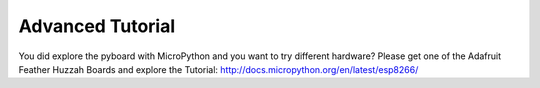 Advanced Tutorial
----------------
You did explore the pyboard with MicroPython and you want to try different hardware? Please get one of the Adafruit Feather Huzzah Boards and explore the Tutorial: http://docs.micropython.org/en/latest/esp8266/
